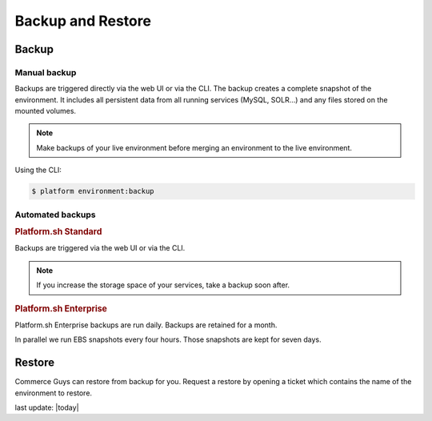 Backup and Restore 
==================

Backup
------

Manual backup
^^^^^^^^^^^^^

Backups are triggered directly via the web UI or via the CLI. The backup creates a complete snapshot of the environment. It includes all persistent data from all running services (MySQL, SOLR...) and any files stored on the mounted volumes.

.. note::
  Make backups of your live environment before merging an environment to the live environment.

Using the CLI:

.. code-block:: console

   $ platform environment:backup

Automated backups
^^^^^^^^^^^^^^^^^

.. rubric:: Platform.sh Standard

Backups are triggered via the web UI or via the CLI.

.. note::
  If you increase the storage space of your services, take a backup soon after. 

.. rubric:: Platform.sh Enterprise

Platform.sh Enterprise backups are run daily. Backups are retained for a month.

In parallel we run EBS snapshots every four hours. Those snapshots are kept for seven days.

Restore
-------

Commerce Guys can restore from backup for you. Request a restore by opening a ticket which contains the name of the environment to restore.


last update: |today|

